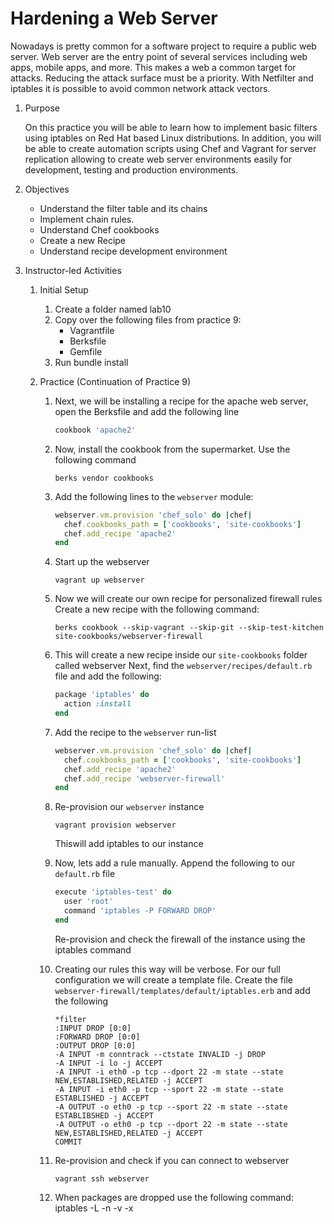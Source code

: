 #+bind: org-export-publishing-directory "./build"
#+LATEX_CLASS: koma-article
#+LATEX_CLASS_OPTIONS: [BCOR=0mm, DIV=11, headinclude=false, footinclude=false, paper=A4, fontsize=8pt,twoside]
#+latex_header_extra: \usepackage{format/header}
#+TITLE:
#+OPTIONS: H:1 toc:nil
#+HTML_DOCTYPE:

#+BEGIN_EXPORT latex
\renewcommand{\thecareer}{Bachelor in Computer Science and Information Technology}
\renewcommand{\thedocumenttitle}{Practice 10}
\renewcommand{\theterm}{Spring 2017}
\renewcommand{\thecoursename}{Network and Server Administration Laboratory}
\renewcommand{\thecoursecode}{LIS4091}
\makeheadfoot
#+END_EXPORT

* Hardening a Web Server
   Nowadays is pretty common for a software project to require a public web server. Web server are
   the entry point of several services including web apps, mobile apps, and more. This makes a web
   a common target for attacks. Reducing the attack surface must be a priority. With Netfilter and
   iptables it is possible to avoid common network attack vectors. 
   
               
** Purpose 
   On this practice you will be able to learn how to implement basic filters using iptables on 
   Red Hat based Linux distributions. In addition, you will be able to create automation scripts
   using Chef and Vagrant for server replication allowing to create web server environments easily
   for development, testing and production environments.

** Objectives
   + Understand the filter table and its chains
   + Implement chain rules.
   + Understand Chef cookbooks
   + Create a new Recipe
   + Understand recipe development environment

** Instructor-led Activities
*** Initial Setup
    1. Create a folder named lab10
    2. Copy over the following files from practice 9:
       + Vagrantfile
       + Berksfile
       + Gemfile
    3. Run bundle install
*** Practice (Continuation of Practice 9)
    2. Next, we will be installing a recipe for the apache web server, open the Berksfile and add the following
      line
      #+begin_src ruby
      cookbook 'apache2'
      #+end_src
    3. Now, install the cookbook from the supermarket. Use the following command
      #+begin_src shell
      berks vendor cookbooks
      #+end_src
    4. Add the following lines to the ~webserver~ module:
      #+begin_src ruby
      webserver.vm.provision 'chef_solo' do |chef|
        chef.cookbooks_path = ['cookbooks', 'site-cookbooks']
        chef.add_recipe 'apache2'
      end
      #+end_src
    5. Start up the webserver
      #+begin_src shell
      vagrant up webserver
      #+end_src
    6. Now we will create our own recipe for personalized firewall rules
       Create a new recipe with the following command:
      #+begin_src shell
      berks cookbook --skip-vagrant --skip-git --skip-test-kitchen site-cookbooks/webserver-firewall
      #+end_src
    7. This will create a new recipe inside our ~site-cookbooks~ folder called webserver
       Next, find the ~webserver/recipes/default.rb~ file and add the following:
      #+begin_src ruby
        package 'iptables' do
          action :install
        end
      #+end_src
    8. Add the recipe to the ~webserver~ run-list
      #+begin_src ruby
        webserver.vm.provision 'chef_solo' do |chef|
          chef.cookbooks_path = ['cookbooks', 'site-cookbooks']
          chef.add_recipe 'apache2'
          chef.add_recipe 'webserver-firewall'
        end
      #+end_src
    9. Re-provision our ~webserver~ instance
      #+begin_src shell
      vagrant provision webserver
      #+end_src
      Thiswill add iptables to our instance
    10. Now, lets add a rule manually. Append the following to our ~default.rb~ file
      #+begin_src ruby
      execute 'iptables-test' do
        user 'root'
        command 'iptables -P FORWARD DROP'
      end
      #+end_src
      Re-provision and check the firewall of the instance using the iptables command
    11. Creating our rules this way will be verbose. For our full configuration we will
      create a template file. Create the file ~webserver-firewall/templates/default/iptables.erb~
      and add the following
      #+begin_src shell
        *filter
        :INPUT DROP [0:0]
        :FORWARD DROP [0:0]
        :OUTPUT DROP [0:0]
        -A INPUT -m conntrack --ctstate INVALID -j DROP
        -A INPUT -i lo -j ACCEPT
        -A INPUT -i eth0 -p tcp --dport 22 -m state --state NEW,ESTABLISHED,RELATED -j ACCEPT
        -A INPUT -i eth0 -p tcp --sport 22 -m state --state ESTABLISHED -j ACCEPT
        -A OUTPUT -o eth0 -p tcp --sport 22 -m state --state ESTABLIBSHED -j ACCEPT
        -A OUTPUT -o eth0 -p tcp --dport 22 -m state --state NEW,ESTABLISHED,RELATED -j ACCEPT
        COMMIT
      #+end_src
    12. Re-provision and check if you can connect to webserver
      #+begin_src shell
      vagrant ssh webserver
      #+end_src
    13. When packages are dropped use the following command:
      iptables -L -n -v -x



